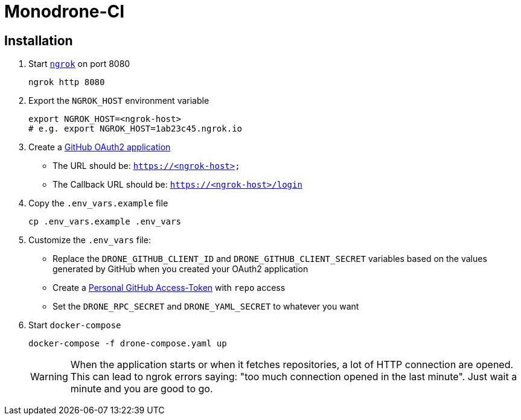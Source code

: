 = Monodrone-CI
ifdef::env-github[]
:warning-caption: :warning:
endif::[]

== Installation

. Start link:https://ngrok.com[`ngrok`] on port 8080
+
[source, shell]
----
ngrok http 8080
----

. Export the `NGROK_HOST` environment variable
+
[source, shell]
----
export NGROK_HOST=<ngrok-host>
# e.g. export NGROK_HOST=1ab23c45.ngrok.io
----

. Create a link:https://github.com/settings/applications/new[GitHub OAuth2 application]
+
* The URL should be: `https://<ngrok-host>`
* The Callback URL should be: `https://<ngrok-host>/login`

. Copy the `.env_vars.example` file
+
[source, shell]
----
cp .env_vars.example .env_vars
----

. Customize the `.env_vars` file:
+
* Replace the `DRONE_GITHUB_CLIENT_ID` and `DRONE_GITHUB_CLIENT_SECRET` variables based on the values generated by GitHub when you created your OAuth2 application
* Create a link:https://github.com/settings/tokens/new[Personal GitHub Access-Token] with `repo` access
* Set the `DRONE_RPC_SECRET` and `DRONE_YAML_SECRET` to whatever you want

.  Start `docker-compose`
+
[source, shell]
----
docker-compose -f drone-compose.yaml up
----
+
WARNING: When the application starts or when it fetches repositories, a lot of HTTP connection are opened. This can lead to ngrok errors saying: "too much connection opened in the last minute". Just wait a minute and you are good  to go.
